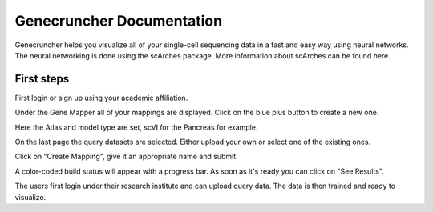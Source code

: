 Genecruncher Documentation
=================

Genecruncher helps you visualize all of your single-cell sequencing data in a fast and easy way using neural networks.
The neural networking is done using the scArches package. More information about scArches can be found here.

First steps
---------

First login or sign up using your academic affiliation.

.. image:: _static/homepage.png


Under the Gene Mapper all of your mappings are displayed. Click on the blue plus button to create a new one.

Here the Atlas and model type are set, scVI for the Pancreas for example.

On the last page the query datasets are selected. Either upload your own or select one of the existing ones.

Click on "Create Mapping", give it an appropriate name and submit.

A color-coded build status will appear with a progress bar. As soon as it's ready you can click on "See Results".





The users first login under their research institute and can upload query data. The data is then trained and ready to visualize. 